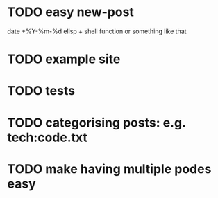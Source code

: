 * TODO easy new-post
  date +%Y-%m-%d elisp + shell function or something like that
* TODO example site
* TODO tests
* TODO categorising posts: e.g. tech:code.txt
* TODO make having multiple podes easy

